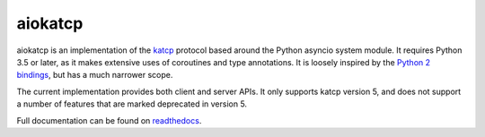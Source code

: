 aiokatcp
========

.. image:: https://travis-ci.org/ska-sa/aiokatcp.svg?branch=master
   :target: https://travis-ci.org/ska-sa/aiokatcp
.. image:: https://coveralls.io/repos/github/ska-sa/aiokatcp/badge.svg
   :target: https://coveralls.io/github/ska-sa/aiokatcp
.. image:: https://readthedocs.org/projects/aiokatcp/badge/?version=latest
   :target: http://aiokatcp.readthedocs.io/en/latest/

aiokatcp is an implementation of the `katcp`_ protocol based around the Python
asyncio system module. It requires Python 3.5 or later, as it makes extensive
uses of coroutines and type annotations. It is loosely inspired by the `Python
2 bindings`_, but has a much narrower scope.

.. _katcp: https://katcp-python.readthedocs.io/en/latest/_downloads/NRF-KAT7-6.0-IFCE-002-Rev5.pdf

.. _Python 2 bindings: https://github.com/ska-sa/katcp-python

The current implementation provides both client and server APIs. It only
supports katcp version 5, and does not support a number of features that are
marked deprecated in version 5.

Full documentation can be found on `readthedocs`_.

.. _readthedocs: http://aiokatcp.readthedocs.io/en/latest/

